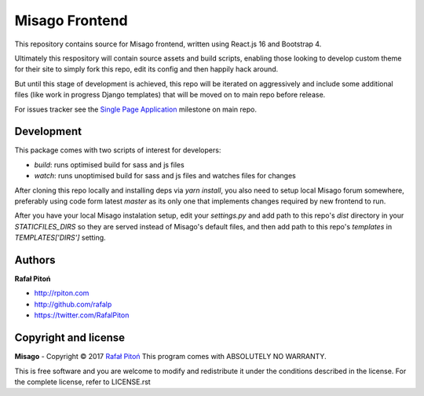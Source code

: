 ===============
Misago Frontend
===============

This repository contains source for Misago frontend, written using React.js 16 and Bootstrap 4.

Ultimately this respository will contain source assets and build scripts, enabling those looking to develop custom theme for their site to simply fork this repo, edit its config and then happily hack around.

But until this stage of development is achieved, this repo will be iterated on aggressively and include some additional files (like work in progress Django templates) that will be moved on to main repo before release.

For issues tracker see the `Single Page Application <https://github.com/rafalp/Misago/milestone/22>`_ milestone on main repo.


Development
===========

This package comes with two scripts of interest for developers:

- `build`: runs optimised build for sass and js files
- `watch`: runs unoptimised build for sass and js files and watches files for changes

After cloning this repo locally and installing deps via `yarn install`, you also need to setup local Misago forum somewhere, preferably using code form latest `master` as its only one that implements changes required by new frontend to run.

After you have your local Misago instalation setup, edit your `settings.py` and add path to this repo's `dist` directory in your `STATICFILES_DIRS` so they are served instead of Misago's default files, and then add path to this repo's `templates` in `TEMPLATES['DIRS']` setting. 


Authors
=======

**Rafał Pitoń**

* http://rpiton.com
* http://github.com/rafalp
* https://twitter.com/RafalPiton


Copyright and license
=====================

**Misago** - Copyright © 2017 `Rafał Pitoń <http://github.com/ralfp>`_
This program comes with ABSOLUTELY NO WARRANTY.

This is free software and you are welcome to modify and redistribute it under the conditions described in the license.
For the complete license, refer to LICENSE.rst
